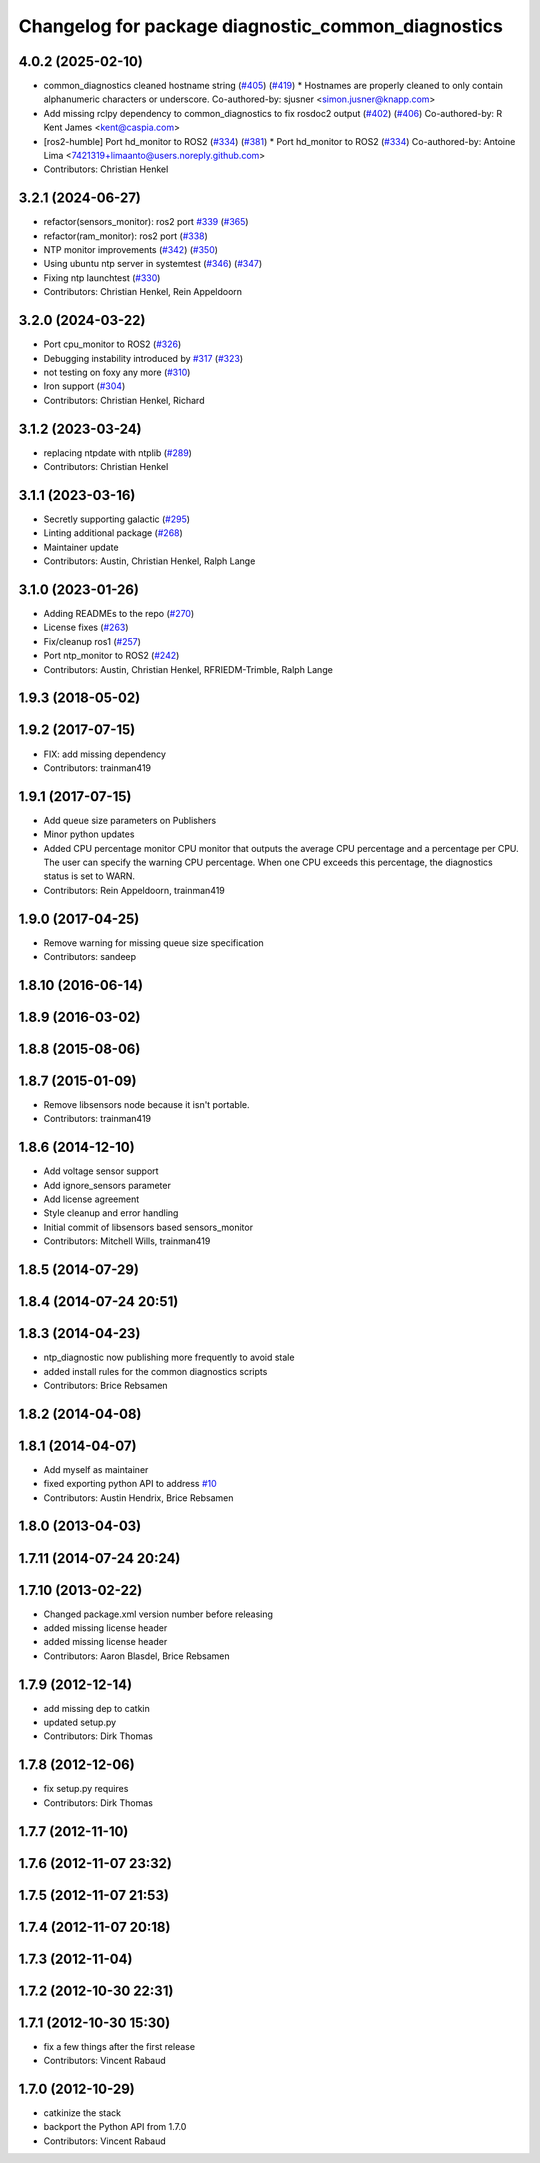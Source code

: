 ^^^^^^^^^^^^^^^^^^^^^^^^^^^^^^^^^^^^^^^^^^^^^^^^^^^
Changelog for package diagnostic_common_diagnostics
^^^^^^^^^^^^^^^^^^^^^^^^^^^^^^^^^^^^^^^^^^^^^^^^^^^

4.0.2 (2025-02-10)
------------------
* common_diagnostics cleaned hostname string (`#405 <https://github.com/ros/diagnostics/issues/405>`_) (`#419 <https://github.com/ros/diagnostics/issues/419>`_)
  * Hostnames are properly cleaned to only contain alphanumeric characters or underscore.
  Co-authored-by: sjusner <simon.jusner@knapp.com>
* Add missing rclpy dependency to common_diagnostics to fix rosdoc2 output (`#402 <https://github.com/ros/diagnostics/issues/402>`_) (`#406 <https://github.com/ros/diagnostics/issues/406>`_)
  Co-authored-by: R Kent James <kent@caspia.com>
* [ros2-humble] Port hd_monitor to ROS2 (`#334 <https://github.com/ros/diagnostics/issues/334>`_) (`#381 <https://github.com/ros/diagnostics/issues/381>`_)
  * Port hd_monitor to ROS2 (`#334 <https://github.com/ros/diagnostics/issues/334>`_)
  Co-authored-by: Antoine Lima <7421319+limaanto@users.noreply.github.com>
* Contributors: Christian Henkel

3.2.1 (2024-06-27)
------------------
* refactor(sensors_monitor): ros2 port `#339 <https://github.com/ros/diagnostics/issues/339>`_ (`#365 <https://github.com/ros/diagnostics/issues/365>`_)
* refactor(ram_monitor): ros2 port (`#338 <https://github.com/ros/diagnostics/issues/338>`_)
* NTP monitor improvements (`#342 <https://github.com/ros/diagnostics/issues/342>`_) (`#350 <https://github.com/ros/diagnostics/issues/350>`_)
* Using ubuntu ntp server in systemtest (`#346 <https://github.com/ros/diagnostics/issues/346>`_) (`#347 <https://github.com/ros/diagnostics/issues/347>`_)
* Fixing ntp launchtest (`#330 <https://github.com/ros/diagnostics/issues/330>`_)
* Contributors: Christian Henkel, Rein Appeldoorn

3.2.0 (2024-03-22)
------------------
* Port cpu_monitor to ROS2 (`#326 <https://github.com/ros/diagnostics/issues/326>`_)
* Debugging instability introduced by `#317 <https://github.com/ros/diagnostics/issues/317>`_  (`#323 <https://github.com/ros/diagnostics/issues/323>`_)
* not testing on foxy any more (`#310 <https://github.com/ros/diagnostics/issues/310>`_)
* Iron support (`#304 <https://github.com/ros/diagnostics/issues/304>`_)
* Contributors: Christian Henkel, Richard

3.1.2 (2023-03-24)
------------------
* replacing ntpdate with ntplib (`#289 <https://github.com/ros/diagnostics/issues/289>`_)
* Contributors: Christian Henkel

3.1.1 (2023-03-16)
------------------
* Secretly supporting galactic (`#295 <https://github.com/ros/diagnostics/issues/295>`_)
* Linting additional package (`#268 <https://github.com/ros/diagnostics/issues/268>`_)
* Maintainer update
* Contributors: Austin, Christian Henkel, Ralph Lange

3.1.0 (2023-01-26)
------------------
* Adding READMEs to the repo (`#270 <https://github.com/ros/diagnostics/issues/270>`_)
* License fixes (`#263 <https://github.com/ros/diagnostics/issues/263>`_)
* Fix/cleanup ros1 (`#257 <https://github.com/ros/diagnostics/issues/257>`_)
* Port ntp_monitor to ROS2 (`#242 <https://github.com/ros/diagnostics/issues/242>`_)
* Contributors: Austin, Christian Henkel, RFRIEDM-Trimble, Ralph Lange

1.9.3 (2018-05-02)
------------------

1.9.2 (2017-07-15)
------------------
* FIX: add missing dependency
* Contributors: trainman419

1.9.1 (2017-07-15)
------------------
* Add queue size parameters on Publishers
* Minor python updates
* Added CPU percentage monitor
  CPU monitor that outputs the average CPU percentage and a percentage per
  CPU. The user can specify the warning CPU percentage. When one CPU exceeds
  this percentage, the diagnostics status is set to WARN.
* Contributors: Rein Appeldoorn, trainman419

1.9.0 (2017-04-25)
------------------
* Remove warning for missing queue size specification
* Contributors: sandeep

1.8.10 (2016-06-14)
-------------------

1.8.9 (2016-03-02)
------------------

1.8.8 (2015-08-06)
------------------

1.8.7 (2015-01-09)
------------------
* Remove libsensors node because it isn't portable.
* Contributors: trainman419

1.8.6 (2014-12-10)
------------------
* Add voltage sensor support
* Add ignore_sensors parameter
* Add license agreement
* Style cleanup and error handling
* Initial commit of libsensors based sensors_monitor
* Contributors: Mitchell Wills, trainman419

1.8.5 (2014-07-29)
------------------

1.8.4 (2014-07-24 20:51)
------------------------

1.8.3 (2014-04-23)
------------------
* ntp_diagnostic now publishing more frequently to avoid stale
* added install rules for the common diagnostics scripts
* Contributors: Brice Rebsamen

1.8.2 (2014-04-08)
------------------

1.8.1 (2014-04-07)
------------------
* Add myself as maintainer
* fixed exporting python API to address `#10 <https://github.com/ros/diagnostics/issues/10>`_
* Contributors: Austin Hendrix, Brice Rebsamen

1.8.0 (2013-04-03)
------------------

1.7.11 (2014-07-24 20:24)
-------------------------

1.7.10 (2013-02-22)
-------------------
* Changed package.xml version number before releasing
* added missing license header
* added missing license header
* Contributors: Aaron Blasdel, Brice Rebsamen

1.7.9 (2012-12-14)
------------------
* add missing dep to catkin
* updated setup.py
* Contributors: Dirk Thomas

1.7.8 (2012-12-06)
------------------
* fix setup.py requires
* Contributors: Dirk Thomas

1.7.7 (2012-11-10)
------------------

1.7.6 (2012-11-07 23:32)
------------------------

1.7.5 (2012-11-07 21:53)
------------------------

1.7.4 (2012-11-07 20:18)
------------------------

1.7.3 (2012-11-04)
------------------

1.7.2 (2012-10-30 22:31)
------------------------

1.7.1 (2012-10-30 15:30)
------------------------
* fix a few things after the first release
* Contributors: Vincent Rabaud

1.7.0 (2012-10-29)
------------------
* catkinize the stack
* backport the Python API from 1.7.0
* Contributors: Vincent Rabaud
